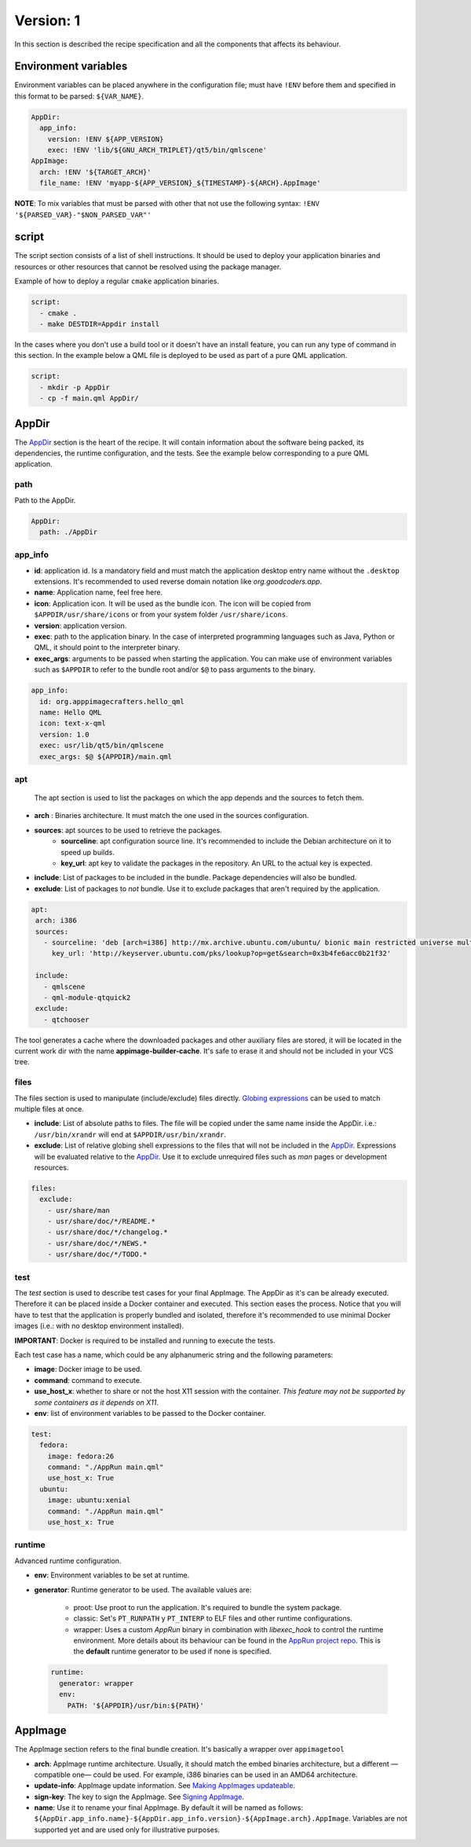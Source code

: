 .. _recipe_version_1:

""""""""""
Version: 1
""""""""""

In this section is described the recipe specification and all the components that affects its behaviour.

=====================
Environment variables
=====================

Environment variables can be placed anywhere in the configuration file; must have ``!ENV`` before them and
specified in this format to be parsed: ``${VAR_NAME}``.

.. code-block:: yaml

    AppDir:
      app_info:
        version: !ENV ${APP_VERSION}
        exec: !ENV 'lib/${GNU_ARCH_TRIPLET}/qt5/bin/qmlscene'
    AppImage:
      arch: !ENV '${TARGET_ARCH}'
      file_name: !ENV 'myapp-${APP_VERSION}_${TIMESTAMP}-${ARCH}.AppImage'


**NOTE**: To mix variables that must be parsed with other that not use the following
syntax: ``!ENV '${PARSED_VAR}-"$NON_PARSED_VAR"'``

======
script
======

The script section consists of a list of shell instructions. It should be used to deploy
your application binaries and resources or other resources that cannot be resolved
using the package manager.

Example of how to deploy a regular ``cmake`` application binaries.

.. code-block:: yaml

    script:
      - cmake .
      - make DESTDIR=Appdir install


In the cases where you don't use a build tool or it doesn't have an install feature,
you can run any type of command in this section. In the example below a QML file
is deployed to be used as part of a pure QML application.

.. code-block:: yaml

    script:
      - mkdir -p AppDir
      - cp -f main.qml AppDir/

======
AppDir
======

The `AppDir`_ section is the heart of the recipe. It will contain information about the
software being packed, its dependencies, the runtime configuration, and the tests. See
the example below corresponding to a pure QML application.

----
path
----
Path to the AppDir.

.. code-block:: yaml

    AppDir:
      path: ./AppDir

--------
app_info
--------

- **id**: application id. Is a mandatory field and must match the application desktop entry name without the ``.desktop``
  extensions. It's recommended to used reverse domain notation like *org.goodcoders.app*.
- **name**: Application name, feel free here.
- **icon**: Application icon. It will be used as the bundle icon. The icon will be copied from
  ``$APPDIR/usr/share/icons`` or from your system folder ``/usr/share/icons``.
- **version**: application version.
- **exec**: path to the application binary. In the case of interpreted programming languages such as Java, Python or
  QML, it should point to the interpreter binary.
- **exec_args**: arguments to be passed when starting the application. You can make use of environment variables such
  as ``$APPDIR`` to refer to the bundle root and/or ``$@`` to pass arguments to the binary.

.. code-block:: yaml

  app_info:
    id: org.apppimagecrafters.hello_qml
    name: Hello QML
    icon: text-x-qml
    version: 1.0
    exec: usr/lib/qt5/bin/qmlscene
    exec_args: $@ ${APPDIR}/main.qml

---
apt
---

 The apt section is used to list the packages on which the app depends and the sources
 to fetch them.

- **arch** : Binaries architecture. It must match the one used in the sources configuration.
- **sources**: apt sources to be used to retrieve the packages.
    * **sourceline**: apt configuration source line. It's recommended to include the Debian architecture on
      it to speed up builds.
    * **key_url**: apt key to validate the packages in the repository. An URL to the actual
      key is expected.
- **include**: List of packages to be included in the bundle. Package dependencies will
  also be bundled.
- **exclude**: List of packages to *not* bundle. Use it to exclude packages
  that aren't required by the application.

.. code-block:: yaml

   apt:
    arch: i386
    sources:
      - sourceline: 'deb [arch=i386] http://mx.archive.ubuntu.com/ubuntu/ bionic main restricted universe multiverse'
        key_url: 'http://keyserver.ubuntu.com/pks/lookup?op=get&search=0x3b4fe6acc0b21f32'

    include:
      - qmlscene
      - qml-module-qtquick2
    exclude:
      - qtchooser


The tool generates a cache where the downloaded packages and other auxiliary files are
stored, it will be located in the current work dir with the name **appimage-builder-cache**.
It's safe to erase it and should not be included in your VCS tree.


-----
files
-----

The files section is used to manipulate (include/exclude) files directly.
`Globing expressions`_ can be used to match multiple files at
once.

.. _Globing expressions: https://docs.python.org/3.6/library/glob.html#module-glob

- **include**: List of absolute paths to files. The file will be copied under the same name
  inside the AppDir. i.e.: ``/usr/bin/xrandr`` will end at ``$APPDIR/usr/bin/xrandr``.
- **exclude**: List of relative globing shell expressions to the files that will
  not be included in the `AppDir`_. Expressions will be evaluated relative to the
  `AppDir`_. Use it to exclude unrequired files such as *man* pages or development
  resources.

.. code-block:: yaml

  files:
    exclude:
      - usr/share/man
      - usr/share/doc/*/README.*
      - usr/share/doc/*/changelog.*
      - usr/share/doc/*/NEWS.*
      - usr/share/doc/*/TODO.*


----
test
----

The `test` section is used to describe test cases for your final AppImage. The AppDir as it's can be already executed.
Therefore it can be placed inside a Docker container and executed. This section eases the process. Notice that you will
have to test that the application is properly bundled and isolated, therefore it's recommended to use minimal Docker
images (i.e.: with no desktop environment installed).

**IMPORTANT**: Docker is required to be installed and running to execute the tests.

Each test case has a name, which could be any alphanumeric string and the
following parameters:

- **image**: Docker image to be used.
- **command**: command to execute.
- **use_host_x**: whether to share or not the host X11 session with the container.
  *This feature may not be supported by some containers as it depends on X11*.
- **env**: list of environment variables to be passed to the Docker container.

.. code-block:: yaml

  test:
    fedora:
      image: fedora:26
      command: "./AppRun main.qml"
      use_host_x: True
    ubuntu:
      image: ubuntu:xenial
      command: "./AppRun main.qml"
      use_host_x: True

-------
runtime
-------

Advanced runtime configuration.

- **env**: Environment variables to be set at runtime.
- **generator**: Runtime generator to be used. The available values are:

    * proot: Use proot to run the application. It's required to bundle the system package.
    * classic: Set's ``PT_RUNPATH`` y ``PT_INTERP`` to ELF files and other runtime configurations.
    * wrapper: Uses a custom *AppRun* binary in combination with *libexec_hook* to control the runtime environment.
      More details about its behaviour can be found in the `AppRun project repo`_. This is the **default** runtime
      generator to be used if none is specified.

.. _AppRun project repo: https://github.com/appimagecrafters/AppRun


 .. code-block:: yaml

  runtime:
    generator: wrapper
    env:
      PATH: '${APPDIR}/usr/bin:${PATH}'

========
AppImage
========

The AppImage section refers to the final bundle creation. It's basically a wrapper over ``appimagetool``

- **arch**: AppImage runtime architecture. Usually, it should match the embed binaries architecture, but a different
  —compatible one— could be used. For example, i386 binaries can be used in an AMD64 architecture.
- **update-info**: AppImage update information. See `Making AppImages updateable`_.
- **sign-key**: The key to sign the AppImage. See `Signing AppImage`_.
- **name**: Use it to rename your final AppImage. By default it will be named as follows:
  ``${AppDir.app_info.name}-${AppDir.app_info.version}-${AppImage.arch}.AppImage``. Variables are not supported yet and
  are used only for illustrative purposes.

.. _Making AppImages updateable: https://docs.appimage.org/packaging-guide/optional/updates.html
.. _Signing AppImage: https://docs.appimage.org/packaging-guide/optional/signatures.html
